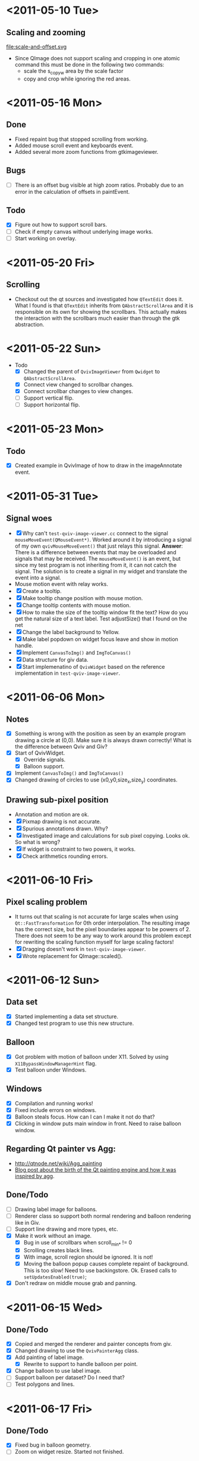 #+STARTUP: hidestars showall
* <2011-05-10 Tue>
** Scaling and zooming
file:scale-and-offset.svg

  - Since QImage does not support scaling and cropping in one atomic command this must be done in the following two commands:
    - scale the s_copy_w area by the scale factor
    - copy and crop while ignoring the red areas.
* <2011-05-16 Mon>
** Done
   - Fixed repaint bug that stopped scrolling from working.
   - Added mouse scroll event and keyboards event.
   - Added several more zoom functions from gtkimageviewer.
** Bugs
   - [ ] There is an offset bug visible at high zoom ratios. Probably due to an error in the calculation of offsets in paintEvent.
** Todo
   - [X] Figure out how to support scroll bars.
   - [ ] Check if empty canvas without underlying image works.
   - [ ] Start working on overlay.

* <2011-05-20 Fri>
** Scrolling
   - Checkout out the qt sources and investigated how ~QTextEdit~ does it. What I found is that ~QTextEdit~ inherits from ~QAbstractScrollArea~ and it is responsible on its own for showing the scrollbars. This actually makes the interaction with the scrollbars much easier than through the gtk abstraction.
* <2011-05-22 Sun>
  * Todo
    - [X] Changed the parent of ~QvivImageViewer~ from ~Qwidget~ to ~QAbstractScrollArea~.
    - [X] Connect view changed to scrollbar changes.
    - [X] Connect scrollbar changes to view changes.
    - [ ] Support vertical flip.
    - [ ] Support horizontal flip.
* <2011-05-23 Mon>
** Todo
   - [X] Created example in QvivImage of how to draw in the imageAnnotate event.
* <2011-05-31 Tue>
** Signal woes 
   - [X] Why can't ~test-qviv-image-viewer.cc~ connect to the signal ~mouseMoveEvent(QMouseEvent*)~. Worked around it by introducing a signal of my own ~qvivMouseMoveEvent()~ that just relays this signal. *Answer*: There is a difference between events that may be overloaded and signals that may be received. The ~mouseMoveEvent()~ is an event, but since my test program is not inheriting from it, it can not catch the signal. The solution is to create a signal in my widget and translate the event into a signal.
   - Mouse motion event with relay works.
   - [X] Create a tooltip.
   - [X] Make tooltip change position with mouse motion.
   - [X] Change tooltip contents with mouse motion.
   - [X] How to make the size of the tooltip window fit the text? How do you get the natural size of a text label. Test adjustSize() that I found on the net
   - [X] Change the label background to Yellow. 
   - [X] Make label popdown on widget focus leave and show in motion handle.
   - [X] Implement ~CanvasToImg()~ and ~ImgToCanvas()~
   - [X] Data structure for giv data.
   - [X] Start implemenatino of =QvivWidget= based on the reference implementation in ~test-qviv-image-viewer~. 
* <2011-06-06 Mon>
** Notes
   - [X] Something is wrong with the position as seen by an example program drawing a circle at (0,0). Make sure it is always drawn correctly! What is the difference between Qviv and Giv?
   - [X] Start of QvivWidget.
     - [X] Override signals.
     - [X] Balloon support.
   - [X] Implement ~CanvasToImg()~ and ~ImgToCanvas()~
   - [X] Changed drawing of circles to use (x0,y0,size_x,size_y) coordinates.
** Drawing sub-pixel position
   - Annotation and motion are ok.
   - [X] Pixmap drawing is not accurate.
   - [X] Spurious annotations drawn. Why?
   - [X] Investigated image and calculations for sub pixel copying. Looks ok. So what is wrong?
   - [X] If widget is constraint to two powers, it works.
   - [X] Check arithmetics rounding errors.
* <2011-06-10 Fri>
** Pixel scaling problem
   - It turns out that scaling is not accurate for large scales when using ~Qt::FastTransformation~ for 0th order interpolation. The resulting image has the correct size, but the pixel boundaries appear to be powers of 2. There does not seem to be any way to work around this problem except for rewriting the scaling function myself for large scaling factors!
   - [X] Dragging doesn't work in ~test-qviv-image-viewer~.
   - [X] Wrote replacement for QImage::scaled().
* <2011-06-12 Sun>
** Data set
   - [X] Started implementing a data set structure.
   - [X] Changed test program to use this new structure.
** Balloon
   - [X] Got problem with motion of balloon under X11. Solved by using ~X11BypassWindowManagerHint~ flag.
   - [X] Test balloon under Windows.
** Windows 
   - [X] Compilation and running works!
   - [X] Fixed include errors on windows.
   - [X] Balloon steals focus. How can I can I make it not do that?
   - [X] Clicking in window puts main window in front. Need to raise balloon window.
** Regarding Qt painter vs Agg:
   - http://qtnode.net/wiki/Agg_painting
   - [[http://swik.net/Trolltech/Trolltech+Labs+Blogs/Qt+Graphics+and+Performance+-+The+Raster+Engine/dfwcx][Blog post about the birth of the Qt painting engine and how it was inspired by agg]].
** Done/Todo  
   - [ ] Drawing label image for balloons.
   - [ ] Renderer class so support both normal rendering and balloon rendering like in Giv.
   - [ ] Support line drawing and more types, etc.
   - [X] Make it work without an image.
     - [X] Bug in use of scrollbars when scroll_min_* != 0
     - [X] Scrolling creates black lines.
     - [X] With image, scroll region should be ignored. It is not!
     - [X] Moving the balloon popup causes complete repaint of background. This is too slow! Need to use backingstore. Ok. Erased calls to ~setUpdatesEnabled(true)~;
   - [X] Don't redraw on middle mouse grab and panning.
* <2011-06-15 Wed>
** Done/Todo
   - [X] Copied and merged the renderer and painter concepts from giv.
   - [X] Changed drawing to use the ~QvivPainterAgg~ class.
   - [X] Add painting of label image.
     - [X] Rewrite to support to handle balloon per point.
   - [X] Change balloon to use label image.
   - [ ] Support balloon per dataset? Do I need that?
   - [ ] Test polygons and lines.
* <2011-06-17 Fri>
** Done/Todo
   - [X] Fixed bug in balloon geometry.
   - [ ] Zoom on widget resize. Started not finished.
* <2011-06-18 Sat>
  - [X] Fixed widget resize on scaling.
  - [ ] Fix fill of image. See ~#ifdef 0~
  - [X] Figure out why zooming is slow by scroll wheel compared to giv.
  - [X] Made "m" toggle marks in ~QvivWidget~.
* <2012-01-07 Sat>
** Giv parser
The parser in giv is tighly integrated with the giv datastructures. A cleaner implementation would be to separate the parser from the datastructures and tie them together via a callback method, similar to the callbacks that exist in e.g. [[http://lloyd.github.com/yajl/][yajl]]. 
  - There is a qt json parser at: http://qjson.sourceforge.net/ which imports to qvariant.
  - Going via qjson will be slower than native structures, but faster to implement. 
  - License of qjson is LGPL which is fine.
  - Strategy:
    - [ ] qjson integration.
    - [ ] qvariant import and export of the QvivData structure.
    - [ ] integration of qjson and QvivData import.
    - [ ] Native json import via yajl.
  - About pro files, see: http://stackoverflow.com/questions/1417776/how-to-use-qmakes-subdirs-template
  - [X] Note that the building process is currently broken! *Fixed*.
* <2012-02-07 Tue>
** Text support
To support text I reused the balloon text database and used the balloon string as a text string instead. This means that you cannot have balloons on strings, but that is ok. But it means that the balloon class should be renamed string db as it is no longer exclusively for balloons.
  - [ ] Rename balloon references to reflect that they may also be text references.

A difference between fonts in gtk and in Qt is that in gtk the name is always a string that contain all information about the font, e.g. "Sans Bold 14". But it seems that in qt you can't embed the fontsize in the fontname but have to specify it separately. This may be solved by abstracting the font and add a parser. But in the first step we will keep the size separately.
  - [X] Add pointSize to QvivData class. Already there as ~text_size~.
  - [X] Connect ~text_size~ to painting.
  - [X] Support for font scaling. Currently only support fixed fonts. (This may involve getting the font outline instead of using QPainter as now).

Text alignment is easily done through QPainter.
  - [X] Text alignment with the sum of the following values.
    - Horizontal: 0=left, 1=hcenter, 2=right
    - Vertical: 0=top, 1=vcenter,2=bottom
